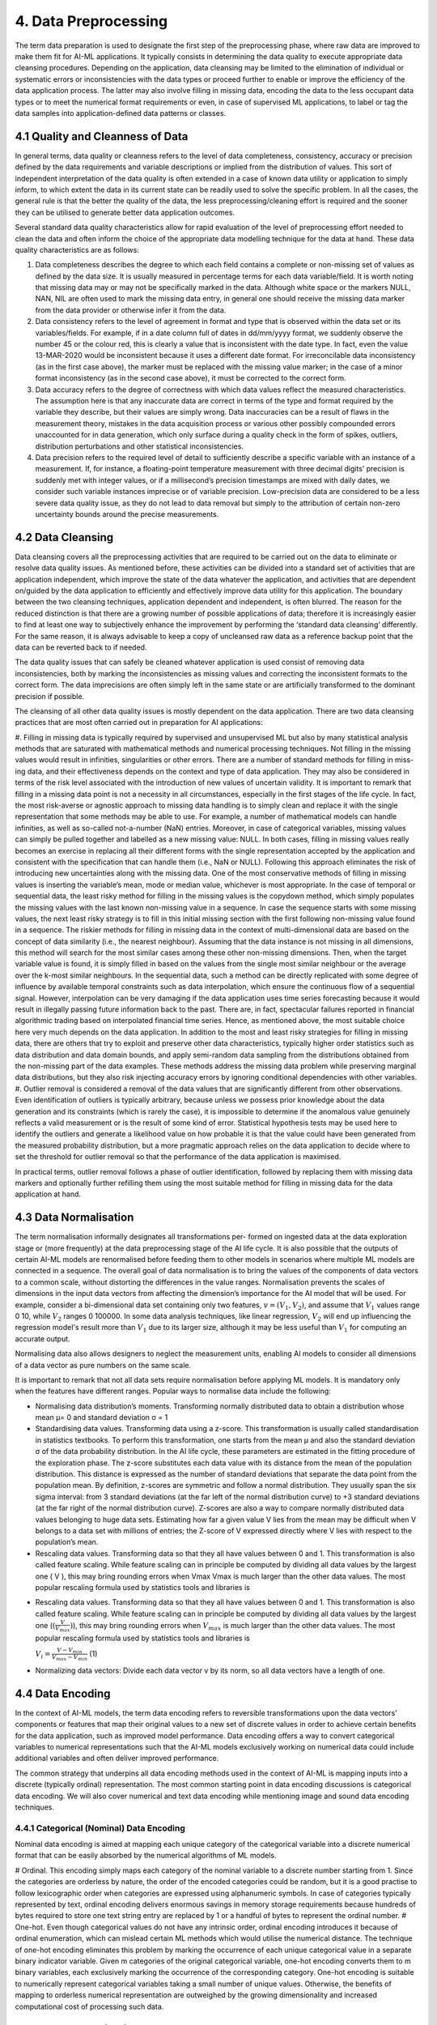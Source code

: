 4. Data Preprocessing
=========
The term data preparation is used to designate the first step of the preprocessing phase, where raw data are improved to make them fit for AI-ML applications. It typically consists in determining the data quality to execute appropriate data cleansing procedures. Depending on the application, data cleansing may be limited to the elimination of individual or systematic errors or inconsistencies with the data types or proceed further to enable or improve the efficiency of the data application process. The latter may also involve filling in missing data, encoding the data to the less occupant data types or to meet the numerical format requirements or even, in case of supervised ML applications, to label or tag the data samples into application-defined data patterns or classes.

4.1 Quality and Cleanness of Data
---------
In general terms, data quality or cleanness refers to the level of data completeness, consistency, accuracy or precision defined by the data requirements and variable descriptions or implied from the distribution of values. This sort of independent interpretation of the data quality is often extended in a case of known data utility or application to simply inform, to which extent the data in its current state can be readily used to solve the specific problem. In all the cases, the general rule is that the better the quality of the data, the less preprocessing/cleaning effort is required and the sooner they can be utilised to generate better data application outcomes. 

Several standard data quality characteristics allow for rapid evaluation of the level of preprocessing effort needed to clean the data and often inform the choice of the appropriate data modelling technique for the data at hand. These data quality characteristics are as follows: 

#.	Data completeness describes the degree to which each field contains a complete or non-missing set of values as defined by the data size. It is usually measured in percentage terms for each data variable/field. It is worth noting that missing data may or may not be specifically marked in the data. Although white space or the markers NULL, NAN, NIL are often used to mark the missing data entry, in general one should receive the missing data marker from the data provider or otherwise infer it from the data. 
#.	Data consistency refers to the level of agreement in format and type that is observed within the data set or its variables/fields. For example, if in a date column full of dates in dd/mm/yyyy format, we suddenly observe the number 45 or the colour red, this is clearly a value that is inconsistent with the date type. In fact, even the value 13-MAR-2020 would be inconsistent because it uses a different date format. For irreconcilable data inconsistency (as in the first case above), the marker must be replaced with the missing value marker; in the case of a minor format inconsistency (as in the second case above), it must be corrected to the correct form. 
#.	Data accuracy refers to the degree of correctness with which data values reflect the measured characteristics. The assumption here is that any inaccurate data are correct in terms of the type and format required by the variable they describe, but their values are simply wrong. Data inaccuracies can be a result of flaws in the measurement theory, mistakes in the data acquisition process or various other possibly compounded errors unaccounted for in data generation, which only surface during a quality check in the form of spikes, outliers, distribution perturbations and other statistical inconsistencies. 
#.	Data precision refers to the required level of detail to sufficiently describe a specific variable with an instance of a measurement. If, for instance, a floating-point temperature measurement with three decimal digits’ precision is suddenly met with integer values, or if a millisecond’s precision timestamps are mixed with daily dates, we consider such variable instances imprecise or of variable precision. Low-precision data are considered to be a less severe data quality issue, as they do not lead to data removal but simply to the attribution of certain non-zero uncertainty bounds around the precise measurements. 



4.2 Data Cleansing
---------

Data cleansing covers all the preprocessing activities that are required to be carried out on the data to eliminate or resolve data quality issues. As mentioned before, these activities can be divided into a standard set of activities that are application independent, which improve the state of the data whatever the application, and activities that are dependent on/guided by the data application to efficiently and effectively improve data utility for this application. The boundary between the two cleansing techniques, application dependent and independent, is often blurred. The reason for the reduced distinction is that there are a growing number of possible applications of data; therefore it is increasingly easier to find at least one way to subjectively enhance the improvement by performing the ‘standard data cleansing‘ differently. For the same reason, it is always advisable to keep a copy of uncleansed raw data as a reference backup point that the data can be reverted back to if needed. 

The data quality issues that can safely be cleaned whatever application is used consist of removing data inconsistencies, both by marking the inconsistencies as missing values and correcting the inconsistent formats to the correct form. The data imprecisions are often simply left in the same state or are artificially transformed to the dominant precision if possible. 

The cleansing of all other data quality issues is mostly dependent on the data application. There are two data cleansing practices that are most often carried out in preparation for AI applications: 

#. Filling in missing data is typically required by supervised and unsupervised ML but also by many statistical analysis methods that are saturated with mathematical methods and numerical processing techniques. Not filling in the missing values would result in infinities, singularities or other errors. There are a number of standard methods for filling in miss- ing data, and their effectiveness depends on the context and type of data application. They may also be considered in terms of the risk level associated with the introduction of new values of uncertain validity. 
It is important to remark that filling in a missing data point is not a necessity in all circumstances, especially in the first stages of the life cycle. In fact, the most risk-averse or agnostic approach to missing data handling is to simply clean and replace it with the single representation that some methods may be able to use. For example, a number of mathematical models can handle infinities, as well as so-called not-a-number (NaN) entries. Moreover, in case of categorical variables, missing values can simply be pulled together and labelled as a new missing value: NULL. In both cases, filling in missing values really becomes an exercise in replacing all their different forms with the single representation accepted by the application and consistent with the specification that can handle them (i.e., NaN or NULL). Following this approach eliminates the risk of introducing new uncertainties along with the missing data. 
One of the most conservative methods of filling in missing values is inserting the variable’s mean, mode or median value, whichever is most appropriate. In the case of temporal or sequential data, the least risky method for filling in the missing values is the copydown method, which simply populates the missing values with the last known non-missing value in a sequence. In case the sequence starts with some missing values, the next least risky strategy is to fill in this initial missing section with the first following non-missing value found in a sequence. 
The riskier methods for filling in missing data in the context of multi-dimensional data are based on the concept of data similarity (i.e., the nearest neighbour). Assuming that the data instance is not missing in all dimensions, this method will search for the most similar cases among these other non-missing dimensions. Then, when the target variable value is found, it is simply filled in based on the values from the single most similar neighbour or the average over the k-most similar neighbours. In the sequential data, such a method can be directly replicated with some degree of influence by available temporal constraints such as data interpolation, which ensure the continuous flow of a sequential signal. However, interpolation can be very damaging if the data application uses time series forecasting because it would result in illegally passing future information back to the past. There are, in fact, spectacular failures reported in financial algorithmic trading based on interpolated financial time series. Hence, as mentioned above, the most suitable choice here very much depends on the data application. 
In addition to the most and least risky strategies for filling in missing data, there are others that try to exploit and preserve other data characteristics, typically higher order statistics such as data distribution and data domain bounds, and apply semi-random data sampling from the distributions obtained from the non-missing part of the data examples. These methods address the missing data problem while preserving marginal data distributions, but they also risk injecting accuracy errors by ignoring conditional dependencies with other variables. 
#. Outlier removal is considered a removal of the data values that are significantly different from other observations. Even identification of outliers is typically arbitrary, because unless we possess prior knowledge about the data generation and its constraints (which is rarely the case), it is impossible to determine if the anomalous value genuinely reflects a valid measurement or is the result of some kind of error. Statistical hypothesis tests may be used here to identify the outliers and generate a likelihood value on how probable it is that the value could have been generated from the measured probability distribution, but a more pragmatic approach relies on the data application to decide where to set the threshold for outlier removal so that the performance of the data application is maximised.

In practical terms, outlier removal follows a phase of outlier identification, followed by replacing them with missing data markers and optionally further refilling them using the most suitable method for filling in missing data for the data application at hand. 



4.3 Data Normalisation
---------
The term normalisation informally designates all transformations per- formed on ingested data at the data exploration stage or (more frequently) at the data preprocessing stage of the AI life cycle. It is also possible that the outputs of certain AI-ML models are renormalised before feeding them to other models in scenarios where multiple ML models are connected in a sequence. The overall goal of data normalisation is to bring the values of the components of data vectors to a common scale, without distorting the differences in the value ranges. Normalisation prevents the scales of dimensions in the input data vectors from affecting the dimension’s importance for the AI model that will be used. For example, consider a bi-dimensional data set containing only two features, :math:`v = (V_1, V_2)`, and assume that :math:`V_1` values range 0 ̆10, while :math:`V_2` ranges 0 ̆100000. In some data analysis techniques, like linear regression, :math:`V_2` will end up influencing the regression model's result more than :math:`V_1` due to its larger size, although it may be less useful than :math:`V_1` for computing an accurate output. 

Normalising data also allows designers to neglect the measurement units, enabling AI models to consider all dimensions of a data vector as pure numbers on the same scale. 

It is important to remark that not all data sets require normalisation before applying ML models. It is mandatory only when the features have different ranges. Popular ways to normalise data include the following: 

* Normalising data distribution’s moments. Transforming normally distributed data to obtain a distribution whose mean μ= 0 and standard deviation σ = 1 
* Standardising data values. Transforming data using a z-score. This transformation is usually called standardisation in statistics textbooks. To perform this transformation, one starts from the mean μ and also the standard deviation σ of the data probability distribution. In the AI life cycle, these parameters are estimated in the fitting procedure of the exploration phase. The z-score substitutes each data value with its distance from the mean of the population distribution. This distance is expressed as the number of standard deviations that separate the data point from the population mean. By definition, z-scores are symmetric and follow a normal distribution. They usually span the six sigma interval: from 3 standard deviations (at the far left of the normal distribution curve) to +3 standard deviations (at the far right of the normal distribution curve). Z-scores are also a way to compare normally distributed data values belonging to huge data sets. Estimating how far a given value V lies from the mean may be difficult when V belongs to a data set with millions of entries; the Z-score of V expressed directly where V lies with respect to the population’s mean. 
* Rescaling data values. Transforming data so that they all have values between 0 and 1. This transformation is also called feature scaling. While feature scaling can in principle be computed by dividing all data values by the largest one ( V ), this may bring rounding errors when Vmax Vmax is much larger than the other data values. The most popular rescaling formula used by statistics tools and libraries is 
- Rescaling data values. Transforming data so that they all have values between 0 and 1. This transformation is also called feature scaling. While feature scaling can in principle be computed by dividing all data values by the largest one (:math:`(\frac{V}{V_{max}})`), this may bring rounding errors when :math:`V_{max}` is much larger than the other data values. The most popular rescaling formula used by statistics tools and libraries is

  :math:`V_i = \frac{V - V_{min}}{V_{max} - V_{min}}` (1)

* Normalizing data vectors: Divide each data vector v by its norm, so all data vectors have a length of one. 


4.4 Data Encoding
---------
In the context of AI-ML models, the term data encoding refers to reversible transformations upon the data vectors’ components or features that map their original values to a new set of discrete values in order to achieve certain benefits for the data application, such as improved model performance. Data encoding offers a way to convert categorical variables to numerical representations such that the AI-ML models exclusively working on numerical data could include additional variables and often deliver improved performance. 

The common strategy that underpins all data encoding methods used in the context of AI-ML is mapping inputs into a discrete (typically ordinal) representation. The most common starting point in data encoding discussions is categorical data encoding. We will also cover numerical and text data encoding while mentioning image and sound data encoding techniques. 

4.4.1 Categorical (Nominal) Data Encoding
~~~~~~~~~~~
Nominal data encoding is aimed at mapping each unique category of the categorical variable into a discrete numerical format that can be easily absorbed by the numerical algorithms of ML models. 

# Ordinal. This encoding simply maps each category of the nominal variable to a discrete number starting from 1. Since the categories are orderless by nature, the order of the encoded categories could be random, but it is a good practise to follow lexicographic order when categories are expressed using alphanumeric symbols. In case of categories typically represented by text, ordinal encoding delivers enormous savings in memory storage requirements because hundreds of bytes required to store one text string entry are replaced by 1 or a handful of bytes to represent the ordinal number. 
# One-hot. Even though categorical values do not have any intrinsic order, ordinal encoding introduces it because of ordinal enumeration, which can mislead certain ML methods which would utilise the numerical distance. The technique of one-hot encoding eliminates this problem by marking the occurrence of each unique categorical value in a separate binary indicator variable. Given m categories of the original categorical variable, one-hot encoding converts them to m binary variables, each exclusively marking the occurrence of the corresponding category. One-hot encoding is suitable to numerically represent categorical variables taking a small number of unique values. Otherwise, the benefits of mapping to orderless numerical representation are outweighed by the growing dimensionality and increased computational cost of processing such data. 


4.5 Data Anonymisation
---------
Anonymisation of the data can be done as part of preprocessing the data or as part of data ingestion. The position of this step in the AI life cycle can be related to the data governance policies at the organisation adopting the AI-ML model. The best approach is often to anonymise in the data ingestion phase, to avoid any data leakage or violation of privacy during the AI-ML life cycle. In the case where data preprocessing is the responsibility of the data owner, it is not unusual for anonymisation to be part of preprocessing. Organisations should be careful in setting up their strategy for anonymisation and in positioning it correctly in the life cycle of their AI application, as will be discussed in the remaining sections. 

4.6 Data Labelling
---------
The classification process associates a label to input data vector. For instance, in health care, an image representing an MRI scan could be associated to a label corresponding to the description of its content: a picture of a skin lesion could be labelled with the diagnosis while labels of chest X-rays could indicate pneumonia. In a sentiment analysis setting, an X post could be associated to a label describing the mood or sentiment of the author with respect to the X post’s subject. Similarly, regression requires a numerical value to be associated to each input: the row of values describing details about a real estate property should have a price associated to it. Labels come in many forms. Prelabelled data sets (open or proprietary) are sometimes available. In other cases, only unlabelled data sets are available, and labelling must be carried out during the AI-ML model development. 

When some or all of the labels are missing, one has to devise strategies to fill in the gaps. The main strategies are the following: 

*	Manual labelling by one or more experts 
*	Labelling by an ‘oracle’ algorithm 
*	Use of unsupervised techniques for partitioning followed by labelling block representatives 

Other strategies available, when the data are partially labelled, involve adopting special learning algorithms in the learning phase: semi-supervised algorithms such as self-training and co-training algorithms.

**Manual labelling**. In manual labelling, human experts take individual examples and attach to them a label taken from a predefined set. This process is typically time consuming, rather expensive and cannot scale to a large number of examples. Manual labelling can either be done in-house, get crowd-sourced or be outsourced to individuals or companies. 

**Oracle algorithms**. The use of an oracle consists of running an available classification algorithm and tagging the data with the labels it issues. Then, the labelled data can be used for training another ML model. The use of or- acle algorithms is relatively rare and justified only in special circumstances because if a well-performing classification model is available, then it is hard to justify spending time and resources on preparing the data and training a new one. One such example is if the available classification algorithm is a black box, while one would like to acquire some understanding of the classification logic; sometimes the available model is known in detail but the architecture is not satisfactory for some reason; for example, the oracle algorithm is available for a limited time or under constraints that cannot be fulfilled in the long run. 
Unsupervised partitioning. In certain scenarios, the data can contain regu- larities that allow for partitioning them into categories based on similarity, yet each partition would be of unknown meaning. The meaning of each partition can be found by human experts at a later stage, which would cut down the labelling effort to simply labelling the partitions rather than the entire data set. This fact can be exploited as follows: the partitioning algorithm is executed on the data (e.g., a clustering algorithm); the output is disjoint sets/blocks of data, each of which can be interpreted as an unknown category; a few examples from each set are labelled manually and the label is extended to all the elements of the set. 

**Semi-supervised algorithms**. The use of semi-supervised algorithms is possible when only part of the data is labelled. This corresponds to the choice of tagging the unlabelled data as part of the learning phase instead of the preprocessing phase. One of the simplest examples of a semi-supervised learning algorithm is self-training. Let us consider, as usual, classification. In self-training, one has a base classifier model (e.g., a Naive Bayesian classifier) which, once trained, can provide for each example both a label and a measure of confidence in that label. The base classifier is trained on the originally labelled data; then it is used to infer the labels of a part of the originally unlabelled data; those data which are labelled with high confidence are selected and added to the original training set, and then the base classifier is retrained on this extended training set and subsequently used to tag new unlabelled data. The process can be repeated until all the data have been tagged and the base model is trained on the largest possible confidently labelled data set. 

4.6.1 Creating labeled data using ML 
~~~~~~~~~~~~~~
While semi-supervised algorithms can deal with data that are partially labelled, sometimes no labelled data can be found at all, and manual labelling could be infeasible, time-consuming or too expensive. To cope with this challenge, a clustering-based labelling approach can be used to create samples of labelled examples. For every category, a cluster of data points should be formed. Then, all samples will be automatical- ly labelled with the same labels as their corresponding clusters. Then, these labelled examples are refined by taking only a subset of examples that contribute to the goodness of the labelling task. In a second phase, the labelled examples are used to train a supervised ML classifier. The classifier will learn the mapping between data points and the categories and then map a new set of unlabelled data points to the corresponding categories. 

The goal is to create labelled examples to feed the supervised ML classifier. The input samples are unlabelled data points. To provide labels for these samples, they are clustered into different clusters representing the different categories. The approach is not strictly constrained to a particular clustering algorithm. Different clustering algorithms can be used, depending on the particular application setting considered. For example, k-prototypes can be utilised to cluster multivariate time series sequences with numerical and categorical attributes, while k-medoids is applied to cluster samples with categorical attributes. The ‘orthogonality’ of the clustering algorithm should be intended as another amenity of the proposed solution. Each sample within one cluster will be labelled with its cluster label. Specifically, to label the clusters, the domain expert should label only the cluster centres based on the known categories. Then the rest of the samples in a cluster will automatically take the same label as their centre.

4.7 Feature Selection
---------
Feature selection is the process of reducing the number of dimensions in the data vectors, before feeding them to the selected AI model. The purpose of this process is eliminating non-informative dimensions to decrease the cost of the AI model computation and, in some cases, to increase the execution speed. There are multiple popular feature selection techniques, we focus on the feature selection techniques that are more popular in the AI-ML domain, starting from filter-based feature selection methods. Filter-based techniques simply discard dimensions, to discuss more sophisticated techniques that couple selections with transformations similar to the ones discussed in Section 3. From the data management point of view, selecting features always involves projecting the highly multidimensional data space built at ingestion time to a subspace with a smaller number of dimensions – in other words, creating views on the data space that correspond to training data sets to be used for specific ML models. 

4.7.1 Dimensionality Reduction
~~~~~~~~~~
Feature selection is the most straightforward way of reducing dimensionality. However, there are more sophisticated techniques for reducing the number of input variables: they operate not just as a selection method for variables but also as a transformation. Among the categories of dimensionality reduction techniques one can distinguish linear methods, such as the matrix factorisation techniques, from non-linear methods, such as manifold learning techniques or more recent techniques based on auto-encoders. Matrix factorisation methods can be used to reduce the data set matrix (whose rows are the individual data vectors) into its constituent parts. Examples include the eigen-decom- position and the singular value decomposition. The most important dimensions (e.g., those with largest eigenvalues) are kept, whereas the less important are discarded. The most common matrix factorisation technique for ranking the components is PCA. 

4.7.2 Principal Component Analysis
~~~~~~~~~~
To reduce data sets’ dimensionality while preserving the information in the data, PCA computes a data set composed of new, uncorrelated variables that: 

# are linear functions of those in the original data set, and 
# maximise variance 

A set of p original variables can be replaced by an optimal set of q < p derived variables which are named principal components. While PCA (and other dimensionality reduction techniques) are usually performed after the preprocessing stage of the AI-ML life cycle, subspaces with q = 2 or q = 3 are sometimes used at the data exploration stage to obtain a visual representation of a multidimensional data set. Many variants of the PCA technique have been developed to handle different data types. Although a normal distribution of the data set is usually assumed, PCA does not, in principle, need any distribution assumptions and, as such, is very much an adaptive exploratory method that can be used on numerical data of various types. 

PCA can be based on either the covariance or the correlation matrix of the original data. To understand the covariance-based computation of PCA, let us consider a data set with n data vectors x1, . . . , xp, each composed of p numerical variables. These data values define a number p of n-dimensional vectors or, equivalently, an nÖp matrix X. Covariance-based PCA computes a linear combination of the columns of X with maximum variance. For the more mathematically aware reader, we recall that such linear combinations can be computed by multiplying X to a vector a = a1, a2, . . . , ap. The variance of such a linear combination is given by var(Xa) = aT Sa, where S is the covariance matrix associated with the data set and aT is the transpose of a. To identify the linear combination Xa with maximum variance, it is sufficient to compute the p-dimen- sional vector a that maximises aT Sa. Algebra tells us that for this linear system to have a well-defined solution, an additional restriction must be imposed. The most common restriction is requiring aT a = 1. This problem is equivalent to maximising f (a) = aT Saλ(aT a1), where λ is a Lagrange multiplier. The maximum corresponds to a point where the derivative of f(a), which is denoted as f i(a) and expresses the slope of f(a), is zero (see Chapter 6). The condition fi(a) = 0 tells us that vector a that maximises aT Sa must be a (unit-norm) eigenvector of the covariance matrix S, and λ must be the corresponding eigenvalue. Any p p symmetric matrix such as S has exactly p real eigenvalues, and PCA selects the largest one, λ1 (and its corresponding eigenvector a1). The procedure is iterated for all the eigenvalues λk, (k = 1, . . . , p), which are the variances of the linear combinations, and the corresponding eigenvectors ak, which form an orthonormal set of vectors that is the basis for the PCA-selected sub- space, whose axes are called the principal components of the data set. 

4.7.3 Other Techniques
~~~~~~~~~~~~
Manifold learning is used to create a low-dimensional projection of high-dimensional data, a process that – like PCA – can also be exploited for data visualisation. The projection is designed to create a low-dimensional representation of the data set whilst best preserving the salient structure or relationships in the data. Examples of manifold learning techniques include Kohonen self-organising maps (SOM), Sammon mapping, multidimensional scaling (MDS), and t-distributed Stochastic Neighbor Embedding (t-SNE). 

